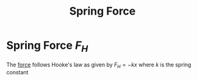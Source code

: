 :PROPERTIES:
:ID:       cab6f32c-fddf-403e-aef6-b5f0b9cbb397
:ROAM_ALIASES: "Elastic Restoring Force"
:END:
#+title: Spring Force
* Spring Force $F_H$
The [[id:afae86d7-adba-4683-a91f-5ce11d834da7][force]] follows Hooke's law as given by $F_H = -kx$ where $k$ is the spring constant
